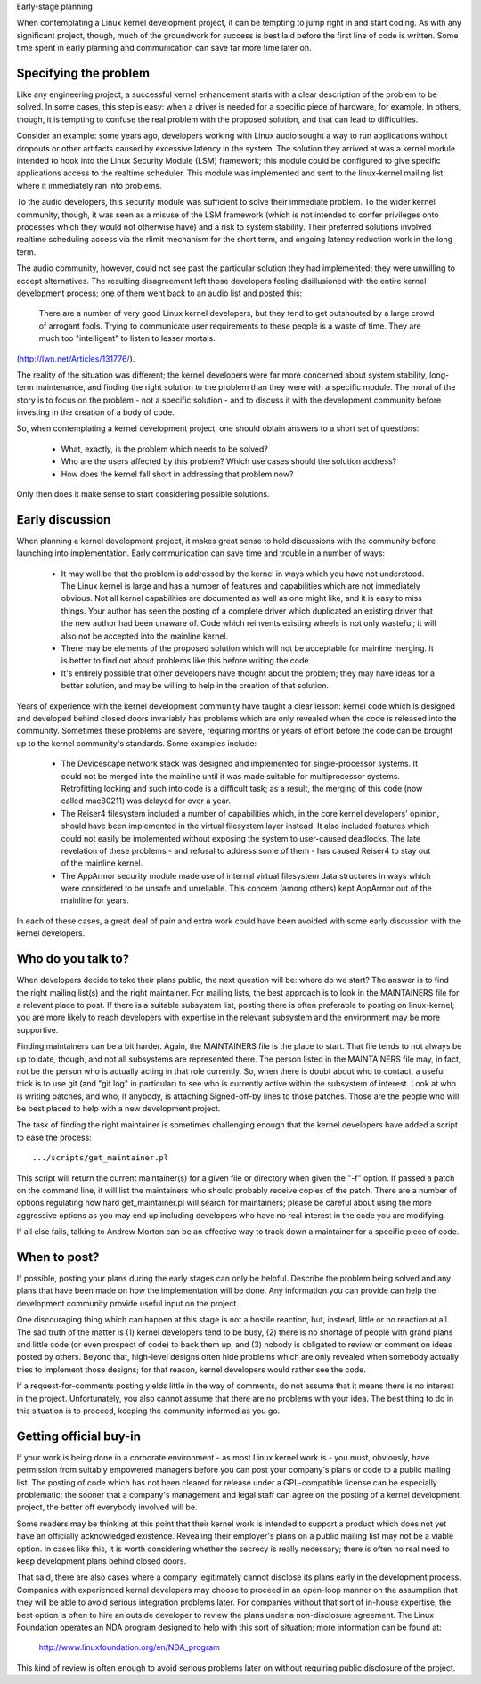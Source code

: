 .. _development_early_stage:

Early-stage planning

When contemplating a Linux kernel development project, it can be tempting
to jump right in and start coding.  As with any significant project,
though, much of the groundwork for success is best laid before the first
line of code is written.  Some time spent in early planning and
communication can save far more time later on.


Specifying the problem
----------------------

Like any engineering project, a successful kernel enhancement starts with a
clear description of the problem to be solved.  In some cases, this step is
easy: when a driver is needed for a specific piece of hardware, for
example.  In others, though, it is tempting to confuse the real problem
with the proposed solution, and that can lead to difficulties.

Consider an example: some years ago, developers working with Linux audio
sought a way to run applications without dropouts or other artifacts caused
by excessive latency in the system.  The solution they arrived at was a
kernel module intended to hook into the Linux Security Module (LSM)
framework; this module could be configured to give specific applications
access to the realtime scheduler.  This module was implemented and sent to
the linux-kernel mailing list, where it immediately ran into problems.

To the audio developers, this security module was sufficient to solve their
immediate problem.  To the wider kernel community, though, it was seen as a
misuse of the LSM framework (which is not intended to confer privileges
onto processes which they would not otherwise have) and a risk to system
stability.  Their preferred solutions involved realtime scheduling access
via the rlimit mechanism for the short term, and ongoing latency reduction
work in the long term.

The audio community, however, could not see past the particular solution
they had implemented; they were unwilling to accept alternatives.  The
resulting disagreement left those developers feeling disillusioned with the
entire kernel development process; one of them went back to an audio list
and posted this:

	There are a number of very good Linux kernel developers, but they
	tend to get outshouted by a large crowd of arrogant fools. Trying
	to communicate user requirements to these people is a waste of
	time. They are much too "intelligent" to listen to lesser mortals.

(http://lwn.net/Articles/131776/).

The reality of the situation was different; the kernel developers were far
more concerned about system stability, long-term maintenance, and finding
the right solution to the problem than they were with a specific module.
The moral of the story is to focus on the problem - not a specific solution
- and to discuss it with the development community before investing in the
creation of a body of code.

So, when contemplating a kernel development project, one should obtain
answers to a short set of questions:

 - What, exactly, is the problem which needs to be solved?

 - Who are the users affected by this problem?  Which use cases should the
   solution address?

 - How does the kernel fall short in addressing that problem now?

Only then does it make sense to start considering possible solutions.


Early discussion
----------------

When planning a kernel development project, it makes great sense to hold
discussions with the community before launching into implementation.  Early
communication can save time and trouble in a number of ways:

 - It may well be that the problem is addressed by the kernel in ways which
   you have not understood.  The Linux kernel is large and has a number of
   features and capabilities which are not immediately obvious.  Not all
   kernel capabilities are documented as well as one might like, and it is
   easy to miss things.  Your author has seen the posting of a complete
   driver which duplicated an existing driver that the new author had been
   unaware of.  Code which reinvents existing wheels is not only wasteful;
   it will also not be accepted into the mainline kernel.

 - There may be elements of the proposed solution which will not be
   acceptable for mainline merging.  It is better to find out about
   problems like this before writing the code.

 - It's entirely possible that other developers have thought about the
   problem; they may have ideas for a better solution, and may be willing
   to help in the creation of that solution.

Years of experience with the kernel development community have taught a
clear lesson: kernel code which is designed and developed behind closed
doors invariably has problems which are only revealed when the code is
released into the community.  Sometimes these problems are severe,
requiring months or years of effort before the code can be brought up to
the kernel community's standards.  Some examples include:

 - The Devicescape network stack was designed and implemented for
   single-processor systems.  It could not be merged into the mainline
   until it was made suitable for multiprocessor systems.  Retrofitting
   locking and such into code is a difficult task; as a result, the merging
   of this code (now called mac80211) was delayed for over a year.

 - The Reiser4 filesystem included a number of capabilities which, in the
   core kernel developers' opinion, should have been implemented in the
   virtual filesystem layer instead.  It also included features which could
   not easily be implemented without exposing the system to user-caused
   deadlocks.  The late revelation of these problems - and refusal to
   address some of them - has caused Reiser4 to stay out of the mainline
   kernel.

 - The AppArmor security module made use of internal virtual filesystem
   data structures in ways which were considered to be unsafe and
   unreliable.  This concern (among others) kept AppArmor out of the
   mainline for years.

In each of these cases, a great deal of pain and extra work could have been
avoided with some early discussion with the kernel developers.


Who do you talk to?
-------------------

When developers decide to take their plans public, the next question will
be: where do we start?  The answer is to find the right mailing list(s) and
the right maintainer.  For mailing lists, the best approach is to look in
the MAINTAINERS file for a relevant place to post.  If there is a suitable
subsystem list, posting there is often preferable to posting on
linux-kernel; you are more likely to reach developers with expertise in the
relevant subsystem and the environment may be more supportive.

Finding maintainers can be a bit harder.  Again, the MAINTAINERS file is
the place to start.  That file tends to not always be up to date, though,
and not all subsystems are represented there.  The person listed in the
MAINTAINERS file may, in fact, not be the person who is actually acting in
that role currently.  So, when there is doubt about who to contact, a
useful trick is to use git (and "git log" in particular) to see who is
currently active within the subsystem of interest.  Look at who is writing
patches, and who, if anybody, is attaching Signed-off-by lines to those
patches.  Those are the people who will be best placed to help with a new
development project.

The task of finding the right maintainer is sometimes challenging enough
that the kernel developers have added a script to ease the process:

::

	.../scripts/get_maintainer.pl

This script will return the current maintainer(s) for a given file or
directory when given the "-f" option.  If passed a patch on the
command line, it will list the maintainers who should probably receive
copies of the patch.  There are a number of options regulating how hard
get_maintainer.pl will search for maintainers; please be careful about
using the more aggressive options as you may end up including developers
who have no real interest in the code you are modifying.

If all else fails, talking to Andrew Morton can be an effective way to
track down a maintainer for a specific piece of code.


When to post?
-------------

If possible, posting your plans during the early stages can only be
helpful.  Describe the problem being solved and any plans that have been
made on how the implementation will be done.  Any information you can
provide can help the development community provide useful input on the
project.

One discouraging thing which can happen at this stage is not a hostile
reaction, but, instead, little or no reaction at all.  The sad truth of the
matter is (1) kernel developers tend to be busy, (2) there is no shortage
of people with grand plans and little code (or even prospect of code) to
back them up, and (3) nobody is obligated to review or comment on ideas
posted by others.  Beyond that, high-level designs often hide problems
which are only revealed when somebody actually tries to implement those
designs; for that reason, kernel developers would rather see the code.

If a request-for-comments posting yields little in the way of comments, do
not assume that it means there is no interest in the project.
Unfortunately, you also cannot assume that there are no problems with your
idea.  The best thing to do in this situation is to proceed, keeping the
community informed as you go.


Getting official buy-in
-----------------------

If your work is being done in a corporate environment - as most Linux
kernel work is - you must, obviously, have permission from suitably
empowered managers before you can post your company's plans or code to a
public mailing list.  The posting of code which has not been cleared for
release under a GPL-compatible license can be especially problematic; the
sooner that a company's management and legal staff can agree on the posting
of a kernel development project, the better off everybody involved will be.

Some readers may be thinking at this point that their kernel work is
intended to support a product which does not yet have an officially
acknowledged existence.  Revealing their employer's plans on a public
mailing list may not be a viable option.  In cases like this, it is worth
considering whether the secrecy is really necessary; there is often no real
need to keep development plans behind closed doors.

That said, there are also cases where a company legitimately cannot
disclose its plans early in the development process.  Companies with
experienced kernel developers may choose to proceed in an open-loop manner
on the assumption that they will be able to avoid serious integration
problems later.  For companies without that sort of in-house expertise, the
best option is often to hire an outside developer to review the plans under
a non-disclosure agreement.  The Linux Foundation operates an NDA program
designed to help with this sort of situation; more information can be found
at:

    http://www.linuxfoundation.org/en/NDA_program

This kind of review is often enough to avoid serious problems later on
without requiring public disclosure of the project.
